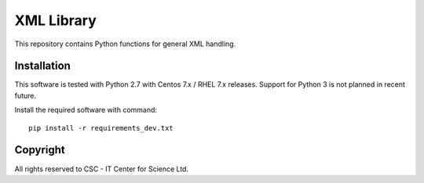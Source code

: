 XML Library
===========

This repository contains Python functions for general XML handling.

Installation
------------

This software is tested with Python 2.7 with Centos 7.x / RHEL 7.x releases.
Support for Python 3 is not planned in recent future.


Install the required software with command::

    pip install -r requirements_dev.txt

Copyright
---------
All rights reserved to CSC - IT Center for Science Ltd.
